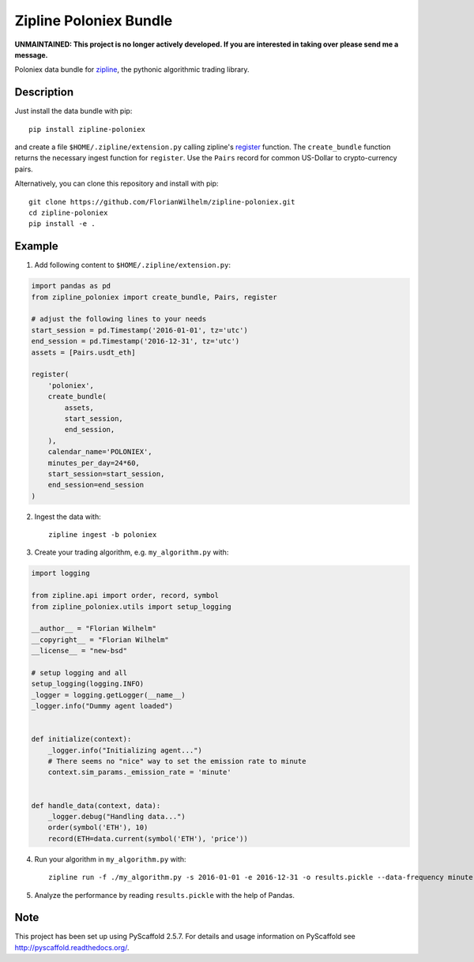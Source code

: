 =======================
Zipline Poloniex Bundle
=======================

**UNMAINTAINED: This project is no longer actively developed. If you are interested in taking over please send me a message.**

Poloniex data bundle for zipline_, the pythonic algorithmic trading library.


Description
===========

Just install the data bundle with pip::

    pip install zipline-poloniex

and create a file ``$HOME/.zipline/extension.py`` calling zipline's register_ function.
The ``create_bundle`` function returns the necessary ingest function for ``register``.
Use the ``Pairs`` record for common US-Dollar to crypto-currency pairs.


Alternatively, you can clone this repository and install with pip::

    git clone https://github.com/FlorianWilhelm/zipline-poloniex.git
    cd zipline-poloniex
    pip install -e .

Example
=======

1) Add following content to ``$HOME/.zipline/extension.py``:

.. code:: python

    import pandas as pd
    from zipline_poloniex import create_bundle, Pairs, register

    # adjust the following lines to your needs
    start_session = pd.Timestamp('2016-01-01', tz='utc')
    end_session = pd.Timestamp('2016-12-31', tz='utc')
    assets = [Pairs.usdt_eth]

    register(
        'poloniex',
        create_bundle(
            assets,
            start_session,
            end_session,
        ),
        calendar_name='POLONIEX',
        minutes_per_day=24*60,
        start_session=start_session,
        end_session=end_session
    )

2) Ingest the data with::

    zipline ingest -b poloniex

3) Create your trading algorithm, e.g. ``my_algorithm.py`` with:

.. code:: python

    import logging

    from zipline.api import order, record, symbol
    from zipline_poloniex.utils import setup_logging

    __author__ = "Florian Wilhelm"
    __copyright__ = "Florian Wilhelm"
    __license__ = "new-bsd"

    # setup logging and all
    setup_logging(logging.INFO)
    _logger = logging.getLogger(__name__)
    _logger.info("Dummy agent loaded")


    def initialize(context):
        _logger.info("Initializing agent...")
        # There seems no "nice" way to set the emission rate to minute
        context.sim_params._emission_rate = 'minute'


    def handle_data(context, data):
        _logger.debug("Handling data...")
        order(symbol('ETH'), 10)
        record(ETH=data.current(symbol('ETH'), 'price'))

4) Run your algorithm in ``my_algorithm.py`` with::

    zipline run -f ./my_algorithm.py -s 2016-01-01 -e 2016-12-31 -o results.pickle --data-frequency minute -b poloniex

5) Analyze the performance by reading ``results.pickle`` with the help of Pandas.


Note
====

This project has been set up using PyScaffold 2.5.7. For details and usage
information on PyScaffold see http://pyscaffold.readthedocs.org/.

.. _register: http://www.zipline.io/appendix.html?highlight=register#zipline.data.bundles.register
.. _zipline: http://www.zipline.io/
